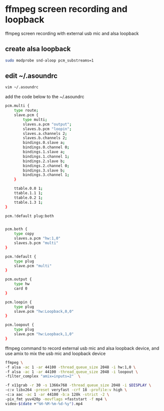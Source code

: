 #+STARTUP: showall
#+OPTIONS: num:nil
#+OPTIONS: author:nil

* ffmpeg screen recording and loopback

ffmpeg screen recording with external usb mic and alsa loopback

** create alsa loopback

#+BEGIN_SRC sh
sudo modprobe snd-aloop pcm_substreams=1
#+END_SRC

** edit ~/.asoundrc 

#+BEGIN_SRC sh
vim ~/.asoundrc
#+END_SRC

add the code below to the ~/.asoundrc

#+BEGIN_SRC sh
pcm.multi {
    type route;
    slave.pcm {
        type multi;
        slaves.a.pcm "output";
        slaves.b.pcm "loopin";
        slaves.a.channels 2;
        slaves.b.channels 2;
        bindings.0.slave a;
        bindings.0.channel 0;
        bindings.1.slave a;
        bindings.1.channel 1;
        bindings.2.slave b;
        bindings.2.channel 0;
        bindings.3.slave b;
        bindings.3.channel 1;
    }

    ttable.0.0 1;
    ttable.1.1 1;
    ttable.0.2 1;
    ttable.1.3 1;
}

pcm.!default plug:both


pcm.both {
    type copy
    slaves.a.pcm "hw:1,0"
    slaves.b.pcm "multi"
}

pcm.!default {
	type plug
	slave.pcm "multi"
} 

pcm.output {
	type hw
	card 0
}

pcm.loopin {
	type plug
	slave.pcm "hw:Loopback,0,0"
}

pcm.loopout {
	type plug
	slave.pcm "hw:Loopback,1,0"
}
#+END_SRC

ffmpeg command to record external usb mic and alsa loopback device,
and use amix to mix the usb mic and loopback device

#+BEGIN_SRC sh
ffmpeg \
-f alsa -ac 1 -ar 44100 -thread_queue_size 2048 -i hw:1,0 \
-f alsa -ac 1 -ar 44100 -thread_queue_size 2048 -i loopout \
-filter_complex "amix=inputs=2"  \

-f x11grab -r 30 -s 1366x768 -thread_queue_size 2048 -i $DISPLAY \
-c:v libx264 -preset veryfast -crf 18 -profile:v high \
-c:a aac -ac 1 -ar 44100 -b:a 128k -strict -2 \
-pix_fmt yuv420p -movflags +faststart -f mp4 \
video-$(date +"%H-%M-%m-%d-%y").mp4
#+END_SRC
